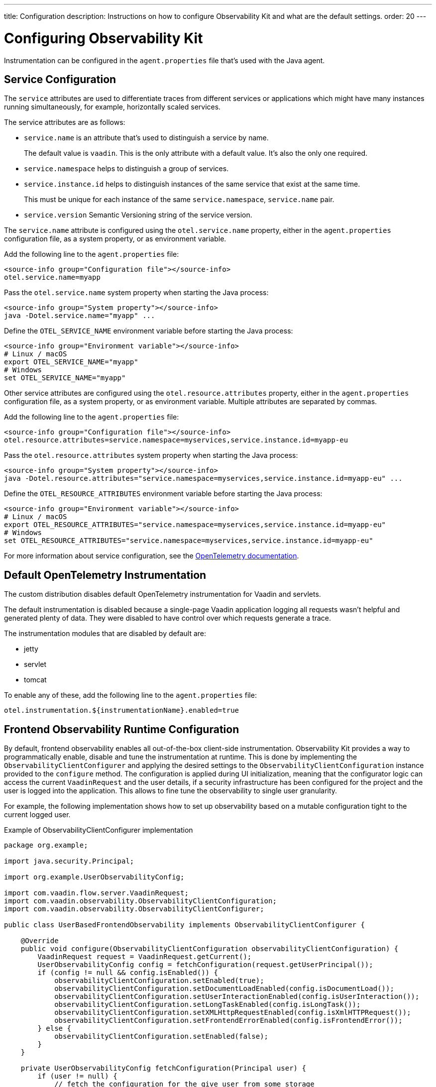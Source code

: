 ---
title: Configuration
description: Instructions on how to configure Observability Kit and what are the default settings.
order: 20
---

= Configuring Observability Kit

Instrumentation can be configured in the [filename]`agent.properties` file that's used with the Java agent.

== Service Configuration

The `service` attributes are used to differentiate traces from different services or applications which might have many instances running simultaneously, for example, horizontally scaled services.

The service attributes are as follows:

* `service.name` is an attribute that's used to distinguish a service by name.
+
The default value is `vaadin`.
This is the only attribute with a default value.
It's also the only one required.
* `service.namespace` helps to distinguish a group of services.
* `service.instance.id` helps to distinguish instances of the same service that exist at the same time.
+
This must be unique for each instance of the same `service.namespace`, `service.name` pair.
* `service.version` Semantic Versioning string of the service version.

The `service.name` attribute is configured using the `otel.service.name` property, either in the [filename]`agent.properties` configuration file, as a system property, or as environment variable.

[.example]
--

Add the following line to the [filename]`agent.properties` file:
[source,properties]
----
<source-info group="Configuration file"></source-info>
otel.service.name=myapp
----

Pass the `otel.service.name` system property when starting the Java process:
[source,terminal]
----
<source-info group="System property"></source-info>
java -Dotel.service.name="myapp" ...
----

Define the `OTEL_SERVICE_NAME` environment variable before starting the Java process:
[source,terminal]
----
<source-info group="Environment variable"></source-info>
# Linux / macOS
export OTEL_SERVICE_NAME="myapp"
# Windows
set OTEL_SERVICE_NAME="myapp"
----

--

Other service attributes are configured using the `otel.resource.attributes` property, either in the [filename]`agent.properties` configuration file, as a system property, or as environment variable.
Multiple attributes are separated by commas.

[.example]
--

Add the following line to the [filename]`agent.properties` file:
[source,properties]
----
<source-info group="Configuration file"></source-info>
otel.resource.attributes=service.namespace=myservices,service.instance.id=myapp-eu
----

Pass the `otel.resource.attributes` system property when starting the Java process:
[source,terminal]
----
<source-info group="System property"></source-info>
java -Dotel.resource.attributes="service.namespace=myservices,service.instance.id=myapp-eu" ...
----

Define the `OTEL_RESOURCE_ATTRIBUTES` environment variable before starting the Java process:
[source,terminal]
----
<source-info group="Environment variable"></source-info>
# Linux / macOS
export OTEL_RESOURCE_ATTRIBUTES="service.namespace=myservices,service.instance.id=myapp-eu"
# Windows
set OTEL_RESOURCE_ATTRIBUTES="service.namespace=myservices,service.instance.id=myapp-eu"
----

--

For more information about service configuration, see the https://opentelemetry.io/docs/reference/specification/resource/semantic_conventions/#service[OpenTelemetry documentation].

== Default OpenTelemetry Instrumentation

The custom distribution disables default OpenTelemetry instrumentation for Vaadin and servlets.

The default instrumentation is disabled because a single-page Vaadin application logging all requests wasn't helpful and generated plenty of data.
They were disabled to have control over which requests generate a trace.

The instrumentation modules that are disabled by default are:

* jetty
* servlet
* tomcat

To enable any of these, add the following line to the [filename]`agent.properties` file:
[source,properties]
----
otel.instrumentation.${instrumentationName}.enabled=true
----


== Frontend Observability Runtime Configuration

By default, frontend observability enables all out-of-the-box client-side instrumentation.
Observability Kit provides a way to programmatically enable, disable and tune the instrumentation at runtime.
This is done by implementing the [interfacename]`ObservabilityClientConfigurer` and applying the desired settings to the [interface]`ObservabilityClientConfiguration` instance provided to the [methodname]`configure` method.
The configuration is applied during UI initialization, meaning that the configurator logic can access the current [classname]`VaadinRequest` and the user details, if a security infrastructure has been configured for the project and the user is logged into the application.
This allows to fine tune the observability to single user granularity.

For example, the following implementation shows how to set up observability based on a mutable configuration tight to the current logged user.

.Example of ObservabilityClientConfigurer implementation
[source,java]
----
package org.example;

import java.security.Principal;

import org.example.UserObservabilityConfig;

import com.vaadin.flow.server.VaadinRequest;
import com.vaadin.observability.ObservabilityClientConfiguration;
import com.vaadin.observability.ObservabilityClientConfigurer;

public class UserBasedFrontendObservability implements ObservabilityClientConfigurer {

    @Override
    public void configure(ObservabilityClientConfiguration observabilityClientConfiguration) {
        VaadinRequest request = VaadinRequest.getCurrent();
        UserObservabilityConfig config = fetchConfiguration(request.getUserPrincipal());
        if (config != null && config.isEnabled()) {
            observabilityClientConfiguration.setEnabled(true);
            observabilityClientConfiguration.setDocumentLoadEnabled(config.isDocumentLoad());
            observabilityClientConfiguration.setUserInteractionEnabled(config.isUserInteraction());
            observabilityClientConfiguration.setLongTaskEnabled(config.isLongTask());
            observabilityClientConfiguration.setXMLHttpRequestEnabled(config.isXmlHTTPRequest());
            observabilityClientConfiguration.setFrontendErrorEnabled(config.isFrontendError());
        } else {
            observabilityClientConfiguration.setEnabled(false);
        }
    }

    private UserObservabilityConfig fetchConfiguration(Principal user) {
        if (user != null) {
            // fetch the configuration for the give user from some storage
            // e.g. in-memory data structure, database table, properties file, ...
            return config;
        }
        // user not logged-in, return null or a default configuration
        return null;
    }

}
----

With the above implementation, the configuration can be fetched from a database table, allowing changes to be applied at runtime after a browser page reload.

The configurator is loaded through the Java ServiceLoader API, adding to [filename]`src/main/resources/META-INF/services/` the file [filename]`com.vaadin.observability.ObservabilityClientConfigurer` with the content being the fully qualified name of the configurator class. For this example, the content would be `org.example.UserBasedFrontendObservability`.

For details on observability client settings, consult the Javadocs of [interfacename]`ObservabilityClientConfiguration` interface.

.Load the configurator in a Spring project
[NOTE]
----
For Spring based project, the configurator can be loaded by exposing the implementation as a Spring managed [annotationname]`@Bean`, without the need to register the class for the ServiceLoader API.
----
